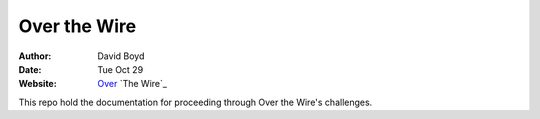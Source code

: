 Over the Wire
##############
:Author: David Boyd
:Date: Tue Oct 29
:Website: Over_ `The Wire`_

This repo hold the documentation for proceeding through Over the Wire's challenges.

.. _Over: http://overthewire.org/wargames/

